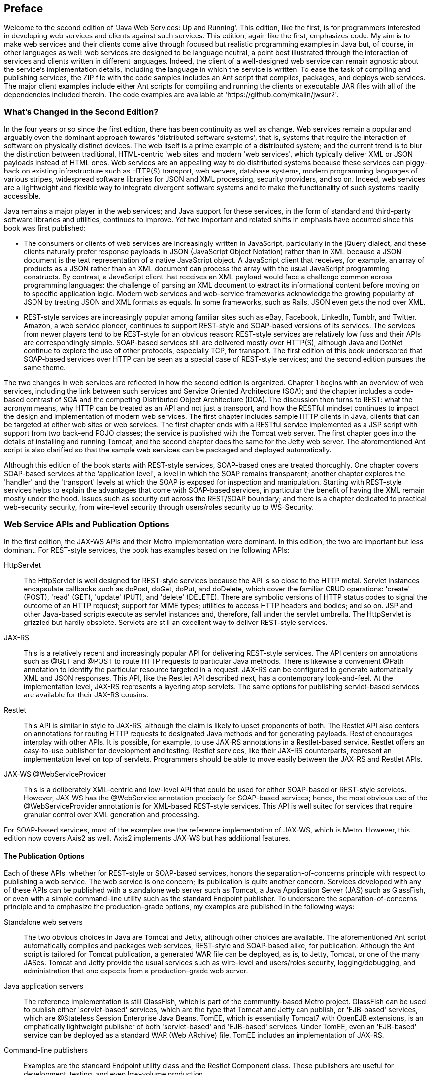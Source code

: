[[jwsur_2ndEdition]]

== Preface

Welcome to the second edition of 'Java Web Services: Up and Running'.
This edition, like the first, is for programmers interested in
developing web services and clients against such services. 
This edition, again like the first, emphasizes code.
My aim is to make web services and
their clients come alive through focused but realistic programming examples in Java but, of course,
in other languages as well: web services are designed to be language neutral, a point best illustrated 
through the interaction of services and clients written in different languages. Indeed, the client of
a well-designed web service can remain agnostic about the service's implementation details, including
the language in which the service is written.
To ease the
task of compiling and publishing services, the ZIP file with the code samples includes an Ant
script that compiles, packages, and deploys web services. The major client examples include either
Ant scripts for compiling and running the clients or executable JAR files with all of the dependencies 
included therein. The code examples are available at 'https://github.com/mkalin/jwsur2'.

=== What's Changed in the Second Edition?

In the four years or so since the first edition, there has been continuity as well as change.
Web services remain a popular and arguably even the dominant approach towards
'distributed software systems', that is, systems that require the interaction of software 
on physically distinct devices. The web itself is a prime example of a distributed system; and the
current trend is to blur the distinction between traditional, HTML-centric 'web sites' and
modern 'web services', which typically deliver XML or JSON payloads instead of HTML ones.
Web services
are an appealing way to do distributed systems because these services can piggy-back on existing infrastructure such
as HTTP(S) transport, web servers, database systems, modern programming languages of various stripes, widespread
software libraries for JSON and XML processing, security providers, and so on. Indeed, web services are a lightweight and flexible
way to integrate divergent software systems and to make the functionality of such systems readily accessible.

Java remains a major player in the web services; and Java support for these services, in the form of
standard and third-party software libraries and utilities, continues to improve. Yet two important
and related shifts in emphasis have occurred since this book was first published:

* The consumers or clients of web services are increasingly written in JavaScript, particularly in 
the jQuery dialect; and these clients naturally prefer response payloads in JSON (JavaScript Object
Notation) rather than in XML because a JSON document is the text representation of a native JavaScript
object. A JavaScript client that receives, for example, an array of products as a JSON rather than an XML
document can process the array with the usual JavaScript programming constructs. By contrast, a JavaScript client that
receives an XML payload would face a challenge common across programming languages: the challenge
of parsing an XML document to extract its informational content before moving on to specific application logic.
Modern web services and
web-service frameworks acknowledge the growing popularity of JSON by treating JSON and XML 
formats as equals. In some frameworks, such as Rails, JSON even gets the nod over XML.

* REST-style services are increasingly popular among familiar sites 
such as eBay, Facebook, LinkedIn, Tumblr, and Twitter. Amazon, a web service pioneer, continues to support REST-style and SOAP-based 
versions of its services.
The services from newer players tend to be REST-style for an obvious reason: REST-style
services are relatively low fuss and their APIs are correspondingly simple. SOAP-based services 
still are delivered mostly over HTTP(S), although Java and DotNet continue to explore the use of other protocols, 
especially TCP, for transport. The first edition of this book underscored that SOAP-based services over HTTP can be
seen as a special case of REST-style services; and the second edition pursues the same theme.

The two changes in web services are reflected in how the second edition is organized. Chapter 1 begins with an overview of web
services, including the link between such services and Service Oriented Architecture (SOA); and the chapter 
includes a code-based contrast of SOA and the competing Distributed Object Architecture (DOA). The discussion then
turns to REST: what the acronym means, why HTTP can be treated as an API and not just a transport, and how the RESTful
mindset continues to impact the design and implementation of modern
web services. The first chapter includes sample HTTP clients in Java, clients that can be targeted at either web sites
or web services. 
The first chapter
ends with a RESTful service implemented as a JSP script with
support from two back-end POJO classes; the service is published with the Tomcat web server. The first chapter goes into the
details of installing and running Tomcat; and the second chapter does the same for the Jetty web server. The aforementioned
Ant script is also clarified so that the sample web services can be packaged and deployed automatically. 

Although this edition of
the book starts with REST-style services, SOAP-based ones are treated thoroughly. One chapter covers
SOAP-based services at the 'application level', a level in which the SOAP remains transparent; another chapter explores the
'handler' and the 'transport' levels at which the SOAP is exposed for inspection and manipulation.
Starting with REST-style services helps
to explain the advantages that come with SOAP-based services, in particular the benefit of having the
XML remain mostly under the hood. Issues such as security cut across the REST/SOAP boundary; and there is a chapter dedicated
to practical web-security security, from wire-level security through users/roles security up to WS-Security.

=== Web Service APIs and Publication Options

In the first edition, the JAX-WS APIs and their Metro implementation were dominant. In this edition, the two are important
but less dominant. For REST-style services, the book has examples based on the following APIs:

+HttpServlet+:: The +HttpServlet+ is well designed for REST-style services
because the API is so close to the HTTP metal. Servlet instances encapsulate callbacks such as +doPost+, +doGet+, +doPut+,
and +doDelete+, which cover the familiar CRUD operations: 'create' (POST), 'read' (GET), 'update' (PUT), and 'delete' 
(DELETE). There are symbolic versions of HTTP status codes to signal the outcome of an HTTP request; support for 
MIME types; utilities to access HTTP headers and bodies; and so on.  JSP and other Java-based scripts execute as 
servlet instances and, therefore, fall under the servlet umbrella.
The +HttpServlet+ is grizzled but
hardly obsolete. Servlets are still an excellent way to deliver REST-style services.

JAX-RS:: This is a relatively recent and increasingly popular API for delivering REST-style services. The API centers
on annotations such as +@GET+ and +@POST+ to route HTTP requests to particular Java methods. There is likewise a
convenient +@Path+ annotation to identify the particular resource targeted in a request. JAX-RS can be configured to
generate automatically XML and JSON responses. This API, like the Restlet API described next, has a
contemporary look-and-feel. At the implementation level, JAX-RS represents a layering atop servlets. The same options
for publishing servlet-based services are available for their JAX-RS cousins.

Restlet:: This API is similar in style to JAX-RS, although the claim is likely to upset proponents of both. The
Restlet API also centers on annotations for routing HTTP requests to designated Java methods and for 
generating payloads. Restlet encourages interplay with other APIs. It is possible, for example, to 
use JAX-RS annotations in a Restlet-based service. Restlet offers an easy-to-use publisher for development and
testing. Restlet services, like their JAX-RS counterparts, represent an implementation level on top of servlets.
Programmers should be able to move easily between the JAX-RS and Restlet APIs.

JAX-WS +@WebServiceProvider+:: This is a deliberately XML-centric and low-level API that could be used for
either SOAP-based or REST-style services. However, JAX-WS has the +@WebService+ annotation precisely for
SOAP-based services; hence, the most obvious use of the +@WebServiceProvider+ annotation is for XML-based REST-style
services. This API is well suited for services that require granular control over XML generation and processing.

For SOAP-based services, most of the examples use the reference implementation of JAX-WS, which is Metro.
However, this edition now covers Axis2 as well. Axis2 implements JAX-WS but has additional features.

==== The Publication Options

Each of these APIs, whether for REST-style or SOAP-based services, honors the separation-of-concerns principle with respect 
to publishing a web service. The web service
is one concern; its publication is quite another concern. Services developed with any of these APIs can be published
with a standalone web server such as Tomcat, a Java Application Server (JAS) such as GlassFish, or even with a simple command-line
utility such as the standard +Endpoint+ publisher. To underscore the separation-of-concerns principle and to emphasize the
production-grade options, my examples are published in the following ways:

Standalone web servers:: The two obvious choices in Java are Tomcat and Jetty, although other choices are available. The
aforementioned Ant script automatically compiles and packages web services, REST-style and SOAP-based alike, 
for publication. Although the Ant script is tailored for Tomcat publication, a generated WAR file can be deployed, as is,
to Jetty, Tomcat, or one of the many JASes.
Tomcat and Jetty provide the usual services such as
wire-level and users/roles security, logging/debugging, and administration that one expects from a 
production-grade web server.

Java application servers:: The reference implementation is still GlassFish, which is part of the community-based Metro
project. GlassFish can be used to publish either 'servlet-based' services, which are the type that Tomcat and Jetty
can publish, or 'EJB-based' services, which are +@Stateless+ Session Enterprise Java Beans. TomEE, which is
essentially Tomcat7 with OpenEJB extensions, is an emphatically lightweight publisher of both 'servlet-based' and
'EJB-based' services. Under TomEE, even an 'EJB-based' service can be deployed as a standard WAR (Web ARchive) file.
TomEE includes an implementation of JAX-RS.

Command-line publishers:: Examples are the standard +Endpoint+ utility class and the Restlet +Component+ class. These
publishers are useful for development, testing, and even low-volume production.

Java in general draws strength from the many options that the language and the run-time offer; and this strength carries
over to web services as well. There are many ways to program web services and web-service clients in Java; and there are
various attractive options for publishing such services.
There is no need to claim any particular way in web services as the best way. My aim is to examine and clarify the choices so that, in the end, the
challenges and resources at hand can decide which API, which implementation, and which method of publication is best suited 
for the challenge at hand.

=== Chapter-by-Chapter Overview

The second edition has seven chapters. The following subsections offer a summary of each chapter.

==== Chapter 1, Web Services Quickstart
Chapter 1 begins the code-driven tour of web services with an overview of the
differences--and the similarities--between REST and SOAP. Why are web services of any use? This question
is addressed with examples: one example focuses on using web services to automate access to the data and 
functionality available on the web; the other example focuses on web services as a way to integrate
diverse software systems. The theme of 'interoperability' is pursued throughout the book with examples.
Chapter 1 includes a short history of 
web services, with emphasis on how the SOA (Service Oriented Architecture) approach to distributed
systems differs significantly from the DOA (Distributed Object Architecture) approach that pre-dates
yet continues to compete with web services. The chapter then focuses on how HTTP itself is at the 
center of the RESTful way to web-based, distributed software systems. XML and JSON are 
introduced as document-exchange formats of special interest in RESTful services. The chapter includes
code examples: a pair of Java HTTP clients used to illustrate key features of HTTP; and a first
RESTful service, which consists of a JSP script and two back-end POJO classes. The 'curl' utility is used to 
make sample client calls, including failed ones, against the first service. The chapter covers practical
matters such as installing the Tomcat web server and using the provided Ant script to compile, package, and deploy
a web service. 

==== Chapter 2, RESTful Web Services: The Service Side
Chapter 2 introduces various APIs and implementations available for
programming and delivering RESTful web services in Java. The +HttpServlet+, JAX-RS, Restlet, and JAX-WS
+@WebServiceProvider+ APIs are explored through full code examples. The chapter clarifies various ways of
generating XML and JSON payloads, using both standard Java classes and different third-party ones. The code
examples adhere to RESTful principles such as honoring the intended meaning of each CRUD verb; of 
using intuitive URIs to name resources; of relying upon MIME data types to describe resource representations;
and of taking full advantage of that HTTP status codes that
report on the outcome of an HTTP request against a RESTful service. 
Chapter 2, along with later chapters,
looks at options for publishing RESTful services. The options include standalone web servers such
as Tomcat and Jetty together with command-line publishers such as +Endpoint+, +HttpServer+, and 
Restlet +Component+. The chapter goes into the technical details of multithreading and thread
synchronization in services deployed with a web server such as Tomcat or Jetty. The installation
and management of Jetty is also covered. Chapter 2 also takes a first look at the powerful
JAX-B (Java API for XML-Binding) and JAX-P (Java API for XML-Processing) utilities, which are especially 
important in the Chapter 3 coverage
of the client side in RESTful services.

==== Chapter 3, RESTful Web Services: The Client Side
Chapter 3 shifts focus from the service to the client side of
RESTful services. There are sample clients written with the weathered but still trusty +URLConnection+
class and also clients written using REST-specific APIs. (JAX-RS, Restlet, and JAX-WS provide both
service-side and client-side APIs.) As evidence of interoperability, the chapter offers jQuery and Perl
clients against Java services and Java clients against commercial services whose implementation language
is officially unknown. The code samples explore various possibilities for dealing with XML and JSON 
payloads, in particular the standard JAX-B packages and third-party contributions such as +XStream+. These
utilities are especially useful in transforming XML documents into native Java objects, which obviates 
the need for explicit parsing. Most RESTful services now furnish a grammar, in the form of an XML Schema
or equivalent, for the service; and core Java has utilities such as 'xjc' that convert an XML Schema 
into Java classes. Chapter 3 has clients against real-world RESTful services at Twitter, Amazon, and
the Chicago Transit Authority. This chapter pays special attention to the growing importance of 
JavaScript clients, which are highlighted in several examples using jQuery. Finally, the chapter shows how 
distinct web
services can be orchestrated to form a single, composite service.

==== Chapter 4, SOAP-Based Web Services
Chapter 4 turns from REST-style to SOAP-based services, in particular to the
JAX-WS API and its central annotation +@WebService+. The chapter opens by converting a REST-style service
from earlier chapters to a SOAP-based service. The emphasis in this chapter is on the 
'application level', a level in which the XML in SOAP-based messaging remains transparent. Indeed, a chief 
attraction of SOAP-based services is that neither the services nor their clients require
any attention to the underlying XML: service operations are, in Java, +public+ methods preferably
annotated with +@WebMethod+; and remote clients invoke the operations straightforwardly. 
The data types of arguments and return values include all of the
primitive types and their wrappers, the +String+ and +Calendar+ types, various other standard types, 
arrays of any acceptable type,
and programmer-defined
classes whose properties reduce ultimately to any of these. The chapter explains in detail the programmer-friendly
'wsimport' utility, which generates client-side support code from the web service contract, the WSDL (Web
Service Definition Language) document. The structure, purpose, and various uses of the WSDL are clarified
through coding examples. The role of XML Schema or equivalent in a WSDL document is given particular 
emphasis. 
The chapter includes two Java clients against the Amazon E-Commerce service together with
C# and Perl clients against a Java service. These examples underscore that SOAP-based services, like their
REST-style cousins, are language neutral. The clients against the SOAP-based version of the Amazon E-Commerce 
service introduce but do not explore the 'handler level'
of SOAP-based services; these examples also provide a first look at security issues. 

==== Chapter 5, SOAP Handlers and Faults
Chapter 5 examines the 'handler' and 'transport' levels in SOAP messaging, levels
at which the XML in a SOAP message comes to fore for inspection and manipulation. The chapter begins with a look at the
SOAP message architecture, which distinguishes among a message 'sender', an 'intermediary' that should confine
its activity to the SOAP header rather the SOAP body or attachments in a message, and an ultimate 'receiver',
which should have access to the entire SOAP message. The distinct parts of SOAP messages, the raw XML and
any attachments, are accessible to SOAP handlers, which come in two flavors: 'message' handlers have access to 
the entire SOAP message (header, body,
and attachments), whereas 'logical' handlers have access only to the payload in the body. WS-Security and
related extensions of SOAP beyond the 'basic profile' may use such access to inject or inspect security
elements in SOAP headers. Handlers are akin to +Filter+ instances in web sites, although handlers
are inherently bi-directional and can occur on either the client or the service side. The chapter covers
both individual handlers and handler chains, in this case a chain consisting of a message and a logical handler.
The handler-chain example mimics the user authentication at work in Amazon's web services.
The chapter likewise examines the related topic of SOAP 'faults', special error messages that can be generated
at either the application or the handler level. The chapter also looks at how SOAP messages can transport 
arbitrary binary data as attachments. A final topic is the 'transport' level, usually HTTP; and this level is
especially useful in the users/roles security examined in Chapter 6.

==== Chapter 6, Web Services Security
Chapter 6 covers security, a topic that cuts across the REST/SOAP boundary, at three levels:
wire-level security of the type that HTTPS provides; users/roles security; and WS-Security in SOAP-based messaging. The
chapter begins with wire-level security and its constituent services of 'peer authentication', 'message confidentiality', 
and 'message integrity'. The clarification of these terms requires, in turn, an examination of concepts such as
'symmetric' and 'asymmetric' encryption/decryption, 'public-key security', 'cryptographic hash function', and 'cryptographic
suite'. HTTPS is examined in detail through coding examples: two HTTPS clients against the Google site and a lightweight
HTTPS server built with the +HttpsServer+ class that comes with the core Java JDK. There is also a sample HTTPS client
against a RESTful service. These and other coding examples clarify additional security
artifacts such as the 'keystore' and the 'truststore', 'digital certificates', and 'certificate authority'. There is
a sidebar to explain how a web server such as Tomcat can be set up to handle and even to enforce HTTPS connections. 
Chapter 6 also covers
'container-managed' users/roles security, again with coding examples that involve a production-grade web server such
as Tomcat. The two-phased user-authentication and
roles-authorization process is studied in detail and includes examples of HTTP BASIC and DIGEST
authentication. The chapter ends with a code example focused on WS-Security and its end-to-end approach to security.

==== Chapter 7, Web Services and Java Application Servers
Chapter 7 introduces the Java Application Server (JAS) as an alternative to
the standalone web server for deploying REST-style and SOAP-based services. The JAS as a service publisher also brings
the option of deploying a web service as an EJB, in particular a web service as a +@Stateless+ Session EJB. The 
chapter begins with a list of the popular JASes and then clarifies the core components and attendant functionalities
of a JAS. There is a review of how sample services from previous chapters--from +HttpServlet+ examples through
JAX-RS, Restlet, +@WebServiceProvider+, and +@WebService+ examples--can be ported to a JAS. In all cases, almost no
change is required. Chapter 7 also motivates the option of a JAS, in particular the benefits that come with
deploying a service in the thread-safe EJB container. A typical JAS is not only a publisher but also a development,
testing, and management environment. This chapter has a further coding example of how web services and web sites 
can interact; and the excellent JPA (Java Persistence API) is introduced with two coding
examples that persist data in different databases, HSQLDB and Java Derby. 
The chapter introduces two JASes through code examples: GlassFish,
which is the reference implementation, and TomEE, which is an emphatically lightweight option among JASes. Various
sidebars explain installation and management details. The chapter ends with a review and a recommendation that 
programmers embrace the many excellent choices of API and implementation that Java offers in the area of
web services.

=== Tools and IDEs

Java programmers have a wide choice of productivity tools. Among the build tools are Ant, Maven, and Meister; among the
many testing tools are EasyMock, JMockit, JUnit, Mockito, and TestNG. Java likewise offers choices among IDEs, including
Eclipse, IntelliJ IDEA, and NetBeans. In a production environment, tools and IDEs are the way to go as they hide the
grimy details that slow the journey from initial design through deployment and maintenance. In a learning environment,
a build tool makes sense because it facilitates experimentation. My Ant script is meant to serve this purpose: it allows
a web service, with all of the dependencies, to be compiled, built, and deployed with a single command:
----
% ant deploy -Dwar.name=myFirstService
----
Chapter 1 goes into the set-up details, which are minimal.

With respect to IDEs, this second edition is, like the first, neutral. The very grimy details that are an obstacle in
a production environment are critical in a learning environment. For that reason, my code examples include all of the
+import+ statements so that dependencies are clear. Package/directory structure is explained whenever third-party 
libraries are used. The code listings usually have numbered statements and expressions for ease of reference and
explanation. The examples themselves are designed to highlight the challenges inherent in any serious programming; but
these examples also focus on patterned approaches to meeting the challenges. Web services and their clients are, in the
end, code--and this book focuses on code.

=== Conventions Used in This Book

The following typographical conventions are used in this book:

'Italic':: Indicates new terms, URLs, filenames, file extensions, and emphasis.

+Constant width+:: Used for program listings as well as 
within paragraphs to refer to program elements such as variable or method names, data types, environment variables, 
statements, and keywords.

Sidebars:: The book uses sidebars (see <<sample_sidebar>>) to focus a topics, often practical ones about installing and running
applications such as a standalone web server or a Java Application Server.
[[sample_sidebar]]
.This is a sidebar.
****
A topic of special interest
****
=== Using Code Examples

This book is here to help you get your job done. In general, you may use the code in this book in your programs and documentation. 
You do not need to contact us for permission unless you are reproducing a significant portion of the code. 
For example, writing a program that uses several chunks of code from this book does not 
require permission. Selling or distributing a CD-ROM of example
s from O&rsquo;Reilly books does require permission. Answering a question by citing this book and quoting example code does not 
require permission. Incorporating a significant amount of example cod
e from this book into your product&rsquo;s documentation does require permission.

We appreciate, but do not require, attribution. An attribution usually includes the title, author, publisher, and ISBN. 
For example: &ldquo;_Java Web Services: Up and Running_, by Martin Kalin. Cop
yright 2009 Martin Kalin, 978-0-596-52112-7.&rdquo;

If you feel your use of code examples falls outside fair use or the permission given above, feel free to contact us at permissions@oreilly.com.

=== Safari^®^ Books Online


[NOTE]
====
When you see a Safari^®^ Books Online icon on the cover of your favorite technology book, that means the book is available 
online through the O&rsquo;Reilly Network Safari Bookshelf.


====


Safari offers a solution that&rsquo;s better than e-books. It&rsquo;s a virtual library that lets you easily 
search thousands of top tech books, cut and paste code samples, download chapters, and f
ind quick answers when you need the most accurate, current information. Try it for free at link:$$http://safari.oreilly.com$$[].

=== How to Contact Us

Please address comments and questions concerning this book to the publisher:


O&rsquo;Reilly Media, Inc. +
1005 Gravenstein Highway North +
Sebastopol, CA 95472 +
800-998-9938 (in the United States or Canada) +
707-829-0515 (international or local) +
707-829-0104 (fax)

We have a web page for this book, where we list errata, examples, and any additional information. You can access this page at:


link:$$http://www.oreilly.com/catalog/9780596521127/$$[http://www.oreilly.com/catalog/9780596521127/]

To comment or ask technical questions about this book, send email to:

bookquestions@oreilly.com

For more information about our books, conferences, Resource Centers, and the O&rsquo;Reilly Network, see our website at:


link:$$http://www.oreilly.com/$$[http://www.oreilly.com/]


=== Acknowledgments

Edward Yue Shung Wong and Ken Yu were generous enough to review this book and 
to offer many insightful suggestions for its improvement. They made the book better than it otherwise 
would have been. I thank them heartily for the time and effort that they invested in this project. 
The remaining shortcomings are mine alone, of course.
Meghan Blanchette, 
my editor, has provided invaluable support and the book would not be without her help. My thanks go as well to the many 
behind-the-scenes people at O&rsquo;Reilly Media who worked on this project.

This edition, like the first, is dedicated to Janet.






